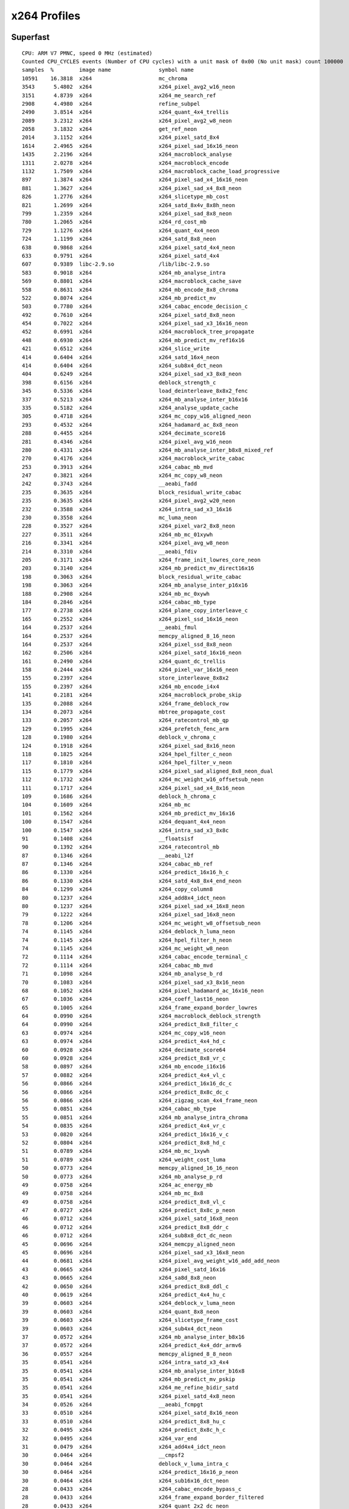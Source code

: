 .. raw:: mediawiki

   {{Lowercase}}

.. raw:: mediawiki

   {{Back to|x264 SOCIS}}

x264 Profiles
-------------

Superfast
~~~~~~~~~

::


   CPU: ARM V7 PMNC, speed 0 MHz (estimated)
   Counted CPU_CYCLES events (Number of CPU cycles) with a unit mask of 0x00 (No unit mask) count 100000
   samples  %        image name               symbol name
   10591    16.3818  x264                     mc_chroma
   3543      5.4802  x264                     x264_pixel_avg2_w16_neon
   3151      4.8739  x264                     x264_me_search_ref
   2908      4.4980  x264                     refine_subpel
   2490      3.8514  x264                     x264_quant_4x4_trellis
   2089      3.2312  x264                     x264_pixel_avg2_w8_neon
   2058      3.1832  x264                     get_ref_neon
   2014      3.1152  x264                     x264_pixel_satd_8x4
   1614      2.4965  x264                     x264_pixel_sad_16x16_neon
   1435      2.2196  x264                     x264_macroblock_analyse
   1311      2.0278  x264                     x264_macroblock_encode
   1132      1.7509  x264                     x264_macroblock_cache_load_progressive
   897       1.3874  x264                     x264_pixel_sad_x4_16x16_neon
   881       1.3627  x264                     x264_pixel_sad_x4_8x8_neon
   826       1.2776  x264                     x264_slicetype_mb_cost
   821       1.2699  x264                     x264_satd_8x4v_8x8h_neon
   799       1.2359  x264                     x264_pixel_sad_8x8_neon
   780       1.2065  x264                     x264_rd_cost_mb
   729       1.1276  x264                     x264_quant_4x4_neon
   724       1.1199  x264                     x264_satd_8x8_neon
   638       0.9868  x264                     x264_pixel_satd_4x4_neon
   633       0.9791  x264                     x264_pixel_satd_4x4
   607       0.9389  libc-2.9.so              /lib/libc-2.9.so
   583       0.9018  x264                     x264_mb_analyse_intra
   569       0.8801  x264                     x264_macroblock_cache_save
   558       0.8631  x264                     x264_mb_encode_8x8_chroma
   522       0.8074  x264                     x264_mb_predict_mv
   503       0.7780  x264                     x264_cabac_encode_decision_c
   492       0.7610  x264                     x264_pixel_satd_8x8_neon
   454       0.7022  x264                     x264_pixel_sad_x3_16x16_neon
   452       0.6991  x264                     x264_macroblock_tree_propagate
   448       0.6930  x264                     x264_mb_predict_mv_ref16x16
   421       0.6512  x264                     x264_slice_write
   414       0.6404  x264                     x264_satd_16x4_neon
   414       0.6404  x264                     x264_sub8x4_dct_neon
   404       0.6249  x264                     x264_pixel_sad_x3_8x8_neon
   398       0.6156  x264                     deblock_strength_c
   345       0.5336  x264                     load_deinterleave_8x8x2_fenc
   337       0.5213  x264                     x264_mb_analyse_inter_b16x16
   335       0.5182  x264                     x264_analyse_update_cache
   305       0.4718  x264                     x264_mc_copy_w16_aligned_neon
   293       0.4532  x264                     x264_hadamard_ac_8x8_neon
   288       0.4455  x264                     x264_decimate_score16
   281       0.4346  x264                     x264_pixel_avg_w16_neon
   280       0.4331  x264                     x264_mb_analyse_inter_b8x8_mixed_ref
   270       0.4176  x264                     x264_macroblock_write_cabac
   253       0.3913  x264                     x264_cabac_mb_mvd
   247       0.3821  x264                     x264_mc_copy_w8_neon
   242       0.3743  x264                     __aeabi_fadd
   235       0.3635  x264                     block_residual_write_cabac
   235       0.3635  x264                     x264_pixel_avg2_w20_neon
   232       0.3588  x264                     x264_intra_sad_x3_16x16
   230       0.3558  x264                     mc_luma_neon
   228       0.3527  x264                     x264_pixel_var2_8x8_neon
   227       0.3511  x264                     x264_mb_mc_01xywh
   216       0.3341  x264                     x264_pixel_avg_w8_neon
   214       0.3310  x264                     __aeabi_fdiv
   205       0.3171  x264                     x264_frame_init_lowres_core_neon
   203       0.3140  x264                     x264_mb_predict_mv_direct16x16
   198       0.3063  x264                     block_residual_write_cabac
   198       0.3063  x264                     x264_mb_analyse_inter_p16x16
   188       0.2908  x264                     x264_mb_mc_0xywh
   184       0.2846  x264                     x264_cabac_mb_type
   177       0.2738  x264                     x264_plane_copy_interleave_c
   165       0.2552  x264                     x264_pixel_ssd_16x16_neon
   164       0.2537  x264                     __aeabi_fmul
   164       0.2537  x264                     memcpy_aligned_8_16_neon
   164       0.2537  x264                     x264_pixel_ssd_8x8_neon
   162       0.2506  x264                     x264_pixel_satd_16x16_neon
   161       0.2490  x264                     x264_quant_dc_trellis
   158       0.2444  x264                     x264_pixel_var_16x16_neon
   155       0.2397  x264                     store_interleave_8x8x2
   155       0.2397  x264                     x264_mb_encode_i4x4
   141       0.2181  x264                     x264_macroblock_probe_skip
   135       0.2088  x264                     x264_frame_deblock_row
   134       0.2073  x264                     mbtree_propagate_cost
   133       0.2057  x264                     x264_ratecontrol_mb_qp
   129       0.1995  x264                     x264_prefetch_fenc_arm
   128       0.1980  x264                     deblock_v_chroma_c
   124       0.1918  x264                     x264_pixel_sad_8x16_neon
   118       0.1825  x264                     x264_hpel_filter_c_neon
   117       0.1810  x264                     x264_hpel_filter_v_neon
   115       0.1779  x264                     x264_pixel_sad_aligned_8x8_neon_dual
   112       0.1732  x264                     x264_mc_weight_w16_offsetsub_neon
   111       0.1717  x264                     x264_pixel_sad_x4_8x16_neon
   109       0.1686  x264                     deblock_h_chroma_c
   104       0.1609  x264                     x264_mb_mc
   101       0.1562  x264                     x264_mb_predict_mv_16x16
   100       0.1547  x264                     x264_dequant_4x4_neon
   100       0.1547  x264                     x264_intra_sad_x3_8x8c
   91        0.1408  x264                     __floatsisf
   90        0.1392  x264                     x264_ratecontrol_mb
   87        0.1346  x264                     __aeabi_l2f
   87        0.1346  x264                     x264_cabac_mb_ref
   86        0.1330  x264                     x264_predict_16x16_h_c
   86        0.1330  x264                     x264_satd_4x8_8x4_end_neon
   84        0.1299  x264                     x264_copy_column8
   80        0.1237  x264                     x264_add8x4_idct_neon
   80        0.1237  x264                     x264_pixel_sad_x4_16x8_neon
   79        0.1222  x264                     x264_pixel_sad_16x8_neon
   78        0.1206  x264                     x264_mc_weight_w8_offsetsub_neon
   74        0.1145  x264                     x264_deblock_h_luma_neon
   74        0.1145  x264                     x264_hpel_filter_h_neon
   74        0.1145  x264                     x264_mc_weight_w8_neon
   72        0.1114  x264                     x264_cabac_encode_terminal_c
   72        0.1114  x264                     x264_cabac_mb_mvd
   71        0.1098  x264                     x264_mb_analyse_b_rd
   70        0.1083  x264                     x264_pixel_sad_x3_8x16_neon
   68        0.1052  x264                     x264_pixel_hadamard_ac_16x16_neon
   67        0.1036  x264                     x264_coeff_last16_neon
   65        0.1005  x264                     x264_frame_expand_border_lowres
   64        0.0990  x264                     x264_macroblock_deblock_strength
   64        0.0990  x264                     x264_predict_8x8_filter_c
   63        0.0974  x264                     x264_mc_copy_w16_neon
   63        0.0974  x264                     x264_predict_4x4_hd_c
   60        0.0928  x264                     x264_decimate_score64
   60        0.0928  x264                     x264_predict_8x8_vr_c
   58        0.0897  x264                     x264_mb_encode_i16x16
   57        0.0882  x264                     x264_predict_4x4_vl_c
   56        0.0866  x264                     x264_predict_16x16_dc_c
   56        0.0866  x264                     x264_predict_8x8c_dc_c
   56        0.0866  x264                     x264_zigzag_scan_4x4_frame_neon
   55        0.0851  x264                     x264_cabac_mb_type
   55        0.0851  x264                     x264_mb_analyse_intra_chroma
   54        0.0835  x264                     x264_predict_4x4_vr_c
   53        0.0820  x264                     x264_predict_16x16_v_c
   52        0.0804  x264                     x264_predict_8x8_hd_c
   51        0.0789  x264                     x264_mb_mc_1xywh
   51        0.0789  x264                     x264_weight_cost_luma
   50        0.0773  x264                     memcpy_aligned_16_16_neon
   50        0.0773  x264                     x264_mb_analyse_p_rd
   49        0.0758  x264                     x264_ac_energy_mb
   49        0.0758  x264                     x264_mb_mc_8x8
   49        0.0758  x264                     x264_predict_8x8_vl_c
   47        0.0727  x264                     x264_predict_8x8c_p_neon
   46        0.0712  x264                     x264_pixel_satd_16x8_neon
   46        0.0712  x264                     x264_predict_8x8_ddr_c
   46        0.0712  x264                     x264_sub8x8_dct_dc_neon
   45        0.0696  x264                     x264_memcpy_aligned_neon
   45        0.0696  x264                     x264_pixel_sad_x3_16x8_neon
   44        0.0681  x264                     x264_pixel_avg_weight_w16_add_add_neon
   43        0.0665  x264                     x264_pixel_satd_16x16
   43        0.0665  x264                     x264_sa8d_8x8_neon
   42        0.0650  x264                     x264_predict_8x8_ddl_c
   40        0.0619  x264                     x264_predict_4x4_hu_c
   39        0.0603  x264                     x264_deblock_v_luma_neon
   39        0.0603  x264                     x264_quant_8x8_neon
   39        0.0603  x264                     x264_slicetype_frame_cost
   39        0.0603  x264                     x264_sub4x4_dct_neon
   37        0.0572  x264                     x264_mb_analyse_inter_b8x16
   37        0.0572  x264                     x264_predict_4x4_ddr_armv6
   36        0.0557  x264                     memcpy_aligned_8_8_neon
   35        0.0541  x264                     x264_intra_satd_x3_4x4
   35        0.0541  x264                     x264_mb_analyse_inter_b16x8
   35        0.0541  x264                     x264_mb_predict_mv_pskip
   35        0.0541  x264                     x264_me_refine_bidir_satd
   35        0.0541  x264                     x264_pixel_satd_4x8_neon
   34        0.0526  x264                     __aeabi_fcmpgt
   33        0.0510  x264                     x264_pixel_satd_8x16_neon
   33        0.0510  x264                     x264_predict_8x8_hu_c
   32        0.0495  x264                     x264_predict_8x8c_h_c
   32        0.0495  x264                     x264_var_end
   31        0.0479  x264                     x264_add4x4_idct_neon
   30        0.0464  x264                     __cmpsf2
   30        0.0464  x264                     deblock_v_luma_intra_c
   30        0.0464  x264                     x264_predict_16x16_p_neon
   30        0.0464  x264                     x264_sub16x16_dct_neon
   28        0.0433  x264                     x264_cabac_encode_bypass_c
   28        0.0433  x264                     x264_frame_expand_border_filtered
   28        0.0433  x264                     x264_quant_2x2_dc_neon
   27        0.0418  x264                     x264_me_refine_qpel_refdupe
   27        0.0418  x264                     x264_pixel_avg_w4_neon
   26        0.0402  x264                     __fixsfsi
   26        0.0402  x264                     x264_cabac_mb_ref
   26        0.0402  x264                     x264_frame_expand_border
   26        0.0402  x264                     x264_intra_satd_x3_8x8c
   25        0.0387  x264                     x264_dequant_8x8_neon
   24        0.0371  x264                     x264_intra_satd_x3_16x16
   24        0.0371  x264                     x264_pixel_sad_aligned_16x16_neon_dual
   24        0.0371  x264                     x264_pixel_satd_8x4_neon
   24        0.0371  x264                     x264_predict_4x4_dc_c
   24        0.0371  x264                     x264_sub8x8_dct8_neon
   21        0.0325  x264                     x264_cabac_mb_skip
   21        0.0325  x264                     zigzag_scan_8x8_frame
   20        0.0309  x264                     x264_intra_sad_x3_8x8
   20        0.0309  x264                     x264_pixel_var_8x8_neon
   19        0.0294  x264                     x264_intra_sad_x3_4x4
   18        0.0278  x264                     memcpy_aligned_16_8_neon
   18        0.0278  x264                     x264_decimate_score15
   18        0.0278  x264                     x264_macroblock_cache_load_neighbours_deblock
   18        0.0278  x264                     x264_pixel_avg_8x8_neon
   17        0.0263  x264                     x264_intra_rd
   17        0.0263  x264                     x264_mc_weight_w8_offsetadd_neon
   17        0.0263  x264                     x264_pixel_avg_weight_w8_add_add_neon
   17        0.0263  x264                     x264_predict_4x4_h_c
   15        0.0232  x264                     x264_mc_weight_w16_neon
   14        0.0217  x264                     x264_add8x8_idct8_neon
   14        0.0217  x264                     x264_frame_init_lowres
   13        0.0201  x264                     deblock_h_chroma_intra_c
   13        0.0201  x264                     x264_adaptive_quant_frame
   13        0.0201  x264                     x264_pixel_avg_16x16_neon
   13        0.0201  x264                     x264_predict_4x4_ddl_neon
   13        0.0201  x264                     x264_predict_4x4_v_c
   12        0.0186  x264                     deblock_h_luma_intra_c
   12        0.0186  x264                     x264_cabac_encode_ue_bypass
   12        0.0186  x264                     x264_mb_encode_i8x8
   12        0.0186  x264                     x264_memzero_aligned_neon
   12        0.0186  x264                     x264_prefetch_ref_arm
   11        0.0170  x264                     x264_mb_cache_mv_b16x8
   11        0.0170  x264                     x264_prefetch_fenc
   10        0.0155  x264                     idct_dequant_2x2_dconly
   9         0.0139  x264                     x264_add8x8_idct_neon
   9         0.0139  x264                     x264_fdec_filter_row
   9         0.0139  x264                     x264_mb_analyse_transform_rd
   9         0.0139  x264                     x264_pixel_sa8d_16x16_neon
   9         0.0139  x264                     x264_predict_4x4_dc_armv6
   8         0.0124  x264                     x264_add8x8_idct_dc_neon
   8         0.0124  x264                     x264_coeff_last15_neon
   8         0.0124  x264                     x264_encoder_encode
   7         0.0108  x264                     __aeabi_cfrcmple
   7         0.0108  x264                     x264_sub8x8_dct_neon
   6         0.0093  libm-2.9.so              /lib/libm-2.9.so
   6         0.0093  x264                     deblock_v_chroma_intra_c
   6         0.0093  x264                     x264_nal_escape_c
   6         0.0093  x264                     x264_predict_8x8c_dc_neon
   6         0.0093  x264                     x264_predict_8x8c_v_c
   6         0.0093  x264                     x264_weight_scale_plane
   5         0.0077  x264                     __divdf3
   5         0.0077  x264                     x264_coeff_last64_neon
   5         0.0077  x264                     x264_frame_filter
   5         0.0077  x264                     x264_macroblock_tree_finish
   5         0.0077  x264                     x264_mb_cache_mv_b8x16
   5         0.0077  x264                     x264_pixel_avg_4x4_neon
   4         0.0062  libpthread-2.9.so        /lib/libpthread-2.9.so
   4         0.0062  x264                     __aeabi_cfcmple
   4         0.0062  x264                     __aeabi_ui2f
   4         0.0062  x264                     x264_analyse_init_costs
   4         0.0062  x264                     x264_me_refine_qpel
   4         0.0062  x264                     x264_pixel_sad_4x4_armv6
   4         0.0062  x264                     x264_predict_16x16_dc_neon
   4         0.0062  x264                     x264_predict_16x16_h_neon
   4         0.0062  x264                     x264_predict_4x4_h_armv6
   3         0.0046  x264                     __aeabi_uidivmod
   3         0.0046  x264                     __subsf3
   3         0.0046  x264                     x264_dequant_4x4_dc_neon
   3         0.0046  x264                     x264_pixel_avg_8x16_neon
   3         0.0046  x264                     x264_rc_analyse_slice
   3         0.0046  x264                     x264_weight_cost_init_luma
   2         0.0031  x264                     __aeabi_fcmplt
   2         0.0031  x264                     __muldf3
   2         0.0031  x264                     hpel_filter_neon
   2         0.0031  x264                     optimize_chroma_dc
   2         0.0031  x264                     rate_estimate_qscale
   2         0.0031  x264                     read_frame_internal
   2         0.0031  x264                     x264_coeff_last4_arm
   2         0.0031  x264                     x264_dct4x4dc_neon
   2         0.0031  x264                     x264_encoder_frame_end
   2         0.0031  x264                     x264_predict_16x16_dc_top_neon
   2         0.0031  x264                     x264_predict_16x16_v_neon
   2         0.0031  x264                     x264_quant_4x4_dc_neon
   2         0.0031  x264                     x264_weights_analyse
   1         0.0015  x264                     __aeabi_d2f
   1         0.0015  x264                     __aeabi_dcmpeq
   1         0.0015  x264                     __aeabi_f2d
   1         0.0015  x264                     __aeabi_f2uiz
   1         0.0015  x264                     __cmpdf2
   1         0.0015  x264                     __divdi3
   1         0.0015  x264                     __udivdi3
   1         0.0015  x264                     __udivsi3
   1         0.0015  x264                     bs_write_ue_big
   1         0.0015  x264                     encode
   1         0.0015  x264                     get_plane_ptr
   1         0.0015  x264                     scenecut_internal
   1         0.0015  x264                     write_frame
   1         0.0015  x264                     x264_add16x16_idct_dc_neon
   1         0.0015  x264                     x264_cabac_init
   1         0.0015  x264                     x264_frame_copy_picture
   1         0.0015  x264                     x264_frame_push_unused
   1         0.0015  x264                     x264_free
   1         0.0015  x264                     x264_macroblock_bipred_init
   1         0.0015  x264                     x264_macroblock_cache_mv_4_2
   1         0.0015  x264                     x264_macroblock_slice_init
   1         0.0015  x264                     x264_mc_weight_w20_neon
   1         0.0015  x264                     x264_pixel_avg_4x8_neon
   1         0.0015  x264                     x264_pixel_avg_8x4_neon
   1         0.0015  x264                     x264_plane_copy_deinterleave_c
   1         0.0015  x264                     x264_predict_8x8_dc_neon
   1         0.0015  x264                     x264_predict_8x8_h_c
   1         0.0015  x264                     x264_predict_8x8_v_c
   1         0.0015  x264                     x264_predict_8x8c_h_neon
   1         0.0015  x264                     x264_slices_write
   1         0.0015  x264                     x264_slicetype_analyse
   1         0.0015  x264                     x264_sub16x16_dct8_neon
   1         0.0015  x264                     x264_weight_cost_chroma

Medium
~~~~~~

::

   CPU: ARM V7 PMNC, speed 0 MHz (estimated)

   Counted CPU_CYCLES events (Number of CPU cycles) with a unit mask of 0x00 (No unit mask) count 100000

   samples  %        image name               symbol name
   9764     17.8387  x264                     mc_chroma
   3132      5.7221  x264                     x264_pixel_avg2_w16_neon
   2706      4.9438  x264                     x264_me_search_ref
   2697      4.9274  x264                     refine_subpel
   2490      4.5492  x264                     x264_quant_4x4_trellis
   2089      3.8166  x264                     x264_pixel_avg2_w8_neon
   2014      3.6795  x264                     x264_pixel_satd_8x4
   1959      3.5791  x264                     get_ref_neon
   1309      2.3915  x264                     x264_pixel_sad_16x16_neon
   1125      2.0554  x264                     x264_macroblock_encode
   1089      1.9896  x264                     x264_macroblock_analyse
   807       1.4744  x264                     x264_satd_8x4v_8x8h_neon
   780       1.4250  x264                     x264_rd_cost_mb
   724       1.3227  x264                     x264_satd_8x8_neon
   679       1.2405  x264                     x264_pixel_sad_x4_16x16_neon
   672       1.2277  x264                     x264_pixel_sad_x4_8x8_neon
   638       1.1656  x264                     x264_pixel_satd_4x4_neon
   634       1.1583  x264                     x264_macroblock_cache_load_progressive
   633       1.1565  x264                     x264_pixel_satd_4x4
   601       1.0980  x264                     x264_pixel_sad_8x8_neon
   571       1.0432  x264                     x264_quant_4x4_neon
   528       0.9646  x264                     x264_slicetype_mb_cost
   500       0.9135  x264                     x264_mb_predict_mv
   492       0.8989  x264                     x264_pixel_satd_8x8_neon
   473       0.8642  x264                     x264_mb_analyse_intra
   471       0.8605  x264                     x264_mb_encode_8x8_chroma
   454       0.8295  x264                     x264_pixel_sad_x3_16x16_neon
   452       0.8258  x264                     x264_macroblock_tree_propagate
   404       0.7381  x264                     x264_pixel_sad_x3_8x8_neon
   395       0.7217  x264                     x264_satd_16x4_neon
   386       0.7052  libc-2.9.so              /lib/libc-2.9.so
   367       0.6705  x264                     x264_mb_predict_mv_ref16x16
   353       0.6449  x264                     x264_sub8x4_dct_neon
   309       0.5645  x264                     x264_macroblock_cache_save
   293       0.5353  x264                     x264_hadamard_ac_8x8_neon
   281       0.5134  x264                     x264_analyse_update_cache
   280       0.5116  x264                     x264_mb_analyse_inter_b8x8_mixed_ref
   276       0.5042  x264                     x264_slice_write
   270       0.4933  x264                     x264_cabac_encode_decision_c
   267       0.4878  x264                     x264_mb_analyse_inter_b16x16
   253       0.4622  x264                     x264_cabac_mb_mvd
   235       0.4293  x264                     block_residual_write_cabac
   223       0.4074  x264                     x264_decimate_score16
   214       0.3910  x264                     __aeabi_fdiv
   209       0.3818  x264                     x264_pixel_var2_8x8_neon
   204       0.3727  x264                     __aeabi_fadd
   201       0.3672  x264                     deblock_strength_c
   197       0.3599  x264                     x264_pixel_avg2_w20_neon
   197       0.3599  x264                     x264_pixel_avg_w16_neon
   187       0.3416  x264                     x264_mc_copy_w16_aligned_neon
   184       0.3362  x264                     x264_cabac_mb_type
   181       0.3307  x264                     load_deinterleave_8x8x2_fenc
   178       0.3252  x264                     x264_macroblock_write_cabac
   177       0.3234  x264                     x264_mb_mc_01xywh
   168       0.3069  x264                     x264_mb_mc_0xywh
   167       0.3051  x264                     mc_luma_neon
   165       0.3015  x264                     x264_pixel_ssd_16x16_neon
   161       0.2941  x264                     x264_quant_dc_trellis
   159       0.2905  x264                     x264_pixel_avg_w8_neon
   156       0.2850  x264                     x264_mc_copy_w8_neon
   156       0.2850  x264                     x264_pixel_satd_16x16_neon
   155       0.2832  x264                     x264_mb_analyse_inter_p16x16
   151       0.2759  x264                     x264_pixel_ssd_8x8_neon
   150       0.2740  x264                     memcpy_aligned_8_16_neon
   148       0.2704  x264                     __aeabi_fmul
   143       0.2613  x264                     x264_mb_encode_i4x4
   134       0.2448  x264                     mbtree_propagate_cost
   124       0.2265  x264                     x264_pixel_sad_8x16_neon
   112       0.2046  x264                     x264_mc_weight_w16_offsetsub_neon
   111       0.2028  x264                     x264_pixel_sad_x4_8x16_neon
   110       0.2010  x264                     x264_mb_predict_mv_direct16x16
   108       0.1973  x264                     x264_frame_init_lowres_core_neon
   98        0.1790  x264                     x264_plane_copy_interleave_c
   93        0.1699  x264                     block_residual_write_cabac
   91        0.1663  x264                     __floatsisf
   88        0.1608  x264                     x264_mb_mc
   87        0.1589  x264                     x264_cabac_mb_ref
   87        0.1589  x264                     x264_dequant_4x4_neon
   86        0.1571  x264                     __aeabi_l2f
   86        0.1571  x264                     x264_satd_4x8_8x4_end_neon
   85        0.1553  x264                     x264_pixel_var_16x16_neon
   82        0.1498  x264                     store_interleave_8x8x2
   82        0.1498  x264                     x264_ratecontrol_mb_qp
   80        0.1462  x264                     x264_pixel_sad_x4_16x8_neon
   79        0.1443  x264                     x264_mb_predict_mv_16x16
   79        0.1443  x264                     x264_pixel_sad_16x8_neon
   76        0.1389  x264                     x264_mc_weight_w8_offsetsub_neon
   72        0.1315  x264                     x264_prefetch_fenc_arm
   71        0.1297  x264                     x264_mb_analyse_b_rd
   70        0.1279  x264                     x264_add8x4_idct_neon
   70        0.1279  x264                     x264_frame_deblock_row
   70        0.1279  x264                     x264_pixel_sad_x3_8x16_neon
   68        0.1242  x264                     x264_pixel_hadamard_ac_16x16_neon
   61        0.1114  x264                     x264_coeff_last16_neon
   57        0.1041  x264                     deblock_v_chroma_c
   56        0.1023  x264                     x264_predict_16x16_h_c
   55        0.1005  x264                     x264_predict_4x4_hd_c
   54        0.0987  x264                     x264_predict_8x8_vr_c
   53        0.0968  x264                     x264_mb_encode_i16x16
   53        0.0968  x264                     x264_predict_4x4_vl_c
   52        0.0950  x264                     x264_hpel_filter_c_neon
   52        0.0950  x264                     x264_hpel_filter_v_neon
   52        0.0950  x264                     x264_predict_4x4_vr_c
   52        0.0950  x264                     x264_predict_8x8_filter_c
   50        0.0913  x264                     x264_mb_analyse_intra_chroma
   50        0.0913  x264                     x264_mb_analyse_p_rd
   50        0.0913  x264                     x264_ratecontrol_mb
   49        0.0895  x264                     x264_mb_mc_8x8
   49        0.0895  x264                     x264_predict_8x8_hd_c
   47        0.0859  x264                     memcpy_aligned_16_16_neon
   47        0.0859  x264                     x264_mb_mc_1xywh
   46        0.0840  x264                     x264_pixel_satd_16x8_neon
   45        0.0822  x264                     x264_cabac_encode_terminal_c
   45        0.0822  x264                     x264_cabac_mb_mvd
   45        0.0822  x264                     x264_pixel_sad_x3_16x8_neon
   45        0.0822  x264                     x264_zigzag_scan_4x4_frame_neon
   44        0.0804  x264                     deblock_h_chroma_c
   44        0.0804  x264                     x264_predict_8x8_vl_c
   44        0.0804  x264                     x264_predict_8x8c_p_neon
   43        0.0786  x264                     x264_pixel_satd_16x16
   43        0.0786  x264                     x264_predict_8x8c_dc_c
   41        0.0749  x264                     x264_macroblock_deblock_strength
   40        0.0731  x264                     x264_copy_column8
   40        0.0731  x264                     x264_memcpy_aligned_neon
   38        0.0694  x264                     x264_predict_8x8_ddl_c
   38        0.0694  x264                     x264_predict_8x8_ddr_c
   37        0.0676  x264                     x264_mb_analyse_inter_b8x16
   37        0.0676  x264                     x264_mc_copy_w16_neon
   36        0.0658  x264                     x264_deblock_h_luma_neon
   36        0.0658  x264                     x264_predict_16x16_v_c
   36        0.0658  x264                     x264_predict_4x4_hu_c
   36        0.0658  x264                     x264_sub4x4_dct_neon
   36        0.0658  x264                     x264_sub8x8_dct_dc_neon
   35        0.0639  x264                     x264_intra_satd_x3_4x4
   35        0.0639  x264                     x264_mb_analyse_inter_b16x8
   35        0.0639  x264                     x264_me_refine_bidir_satd
   35        0.0639  x264                     x264_pixel_satd_4x8_neon
   34        0.0621  x264                     x264_cabac_mb_type
   34        0.0621  x264                     x264_predict_16x16_dc_c
   33        0.0603  x264                     x264_hpel_filter_h_neon
   33        0.0603  x264                     x264_pixel_satd_8x16_neon
   32        0.0585  x264                     x264_frame_expand_border_lowres
   31        0.0566  x264                     x264_predict_4x4_ddr_armv6
   29        0.0530  x264                     x264_macroblock_probe_skip
   29        0.0530  x264                     x264_mc_weight_w8_neon
   29        0.0530  x264                     x264_predict_16x16_p_neon
   28        0.0512  x264                     memcpy_aligned_8_8_neon
   28        0.0512  x264                     x264_mb_predict_mv_pskip
   28        0.0512  x264                     x264_predict_8x8_hu_c
   28        0.0512  x264                     x264_sub16x16_dct_neon
   27        0.0493  x264                     x264_me_refine_qpel_refdupe
   27        0.0493  x264                     x264_pixel_avg_w4_neon
   26        0.0475  x264                     __fixsfsi
   26        0.0475  x264                     x264_add4x4_idct_neon
   26        0.0475  x264                     x264_cabac_mb_ref
   26        0.0475  x264                     x264_intra_satd_x3_8x8c
   24        0.0438  x264                     x264_intra_satd_x3_16x16
   24        0.0438  x264                     x264_pixel_satd_8x4_neon
   24        0.0438  x264                     x264_quant_2x2_dc_neon
   23        0.0420  x264                     x264_weight_cost_luma
   22        0.0402  x264                     x264_predict_8x8c_h_c
   21        0.0384  x264                     __aeabi_fcmpgt
   21        0.0384  x264                     x264_predict_4x4_dc_c
   20        0.0365  x264                     x264_ac_energy_mb
   20        0.0365  x264                     x264_slicetype_frame_cost
   19        0.0347  x264                     x264_cabac_encode_bypass_c
   19        0.0347  x264                     x264_deblock_v_luma_neon
   18        0.0329  x264                     memcpy_aligned_16_8_neon
   17        0.0311  x264                     x264_decimate_score15
   17        0.0311  x264                     x264_intra_rd
   16        0.0292  x264                     x264_cabac_mb_skip
   16        0.0292  x264                     x264_var_end
   15        0.0274  x264                     __cmpsf2
   15        0.0274  x264                     x264_predict_4x4_h_c
   14        0.0256  x264                     x264_pixel_avg_8x8_neon
   14        0.0256  x264                     x264_pixel_avg_weight_w16_add_add_neon
   13        0.0238  x264                     deblock_v_luma_intra_c
   13        0.0238  x264                     x264_frame_expand_border
   13        0.0238  x264                     x264_mc_weight_w8_offsetadd_neon
   13        0.0238  x264                     x264_predict_4x4_ddl_neon
   12        0.0219  x264                     x264_frame_expand_border_filtered
   12        0.0219  x264                     x264_memzero_aligned_neon
   12        0.0219  x264                     x264_pixel_var_8x8_neon
   11        0.0201  x264                     x264_mb_cache_mv_b16x8
   11        0.0201  x264                     x264_predict_4x4_v_c
   10        0.0183  x264                     x264_cabac_encode_ue_bypass
   10        0.0183  x264                     x264_macroblock_cache_load_neighbours_deblock
   9         0.0164  x264                     idct_dequant_2x2_dconly
   9         0.0164  x264                     x264_mb_analyse_transform_rd
   9         0.0164  x264                     x264_pixel_avg_weight_w8_add_add_neon
   9         0.0164  x264                     x264_predict_4x4_dc_armv6
   8         0.0146  x264                     x264_prefetch_ref_arm
   7         0.0128  x264                     x264_coeff_last15_neon
   7         0.0128  x264                     x264_prefetch_fenc
   6         0.0110  x264                     x264_add8x8_idct_dc_neon
   6         0.0110  x264                     x264_add8x8_idct_neon
   6         0.0110  x264                     x264_pixel_avg_16x16_neon
   6         0.0110  x264                     x264_predict_8x8c_dc_neon
   6         0.0110  x264                     x264_weight_scale_plane
   5         0.0091  x264                     __aeabi_cfrcmple
   5         0.0091  x264                     x264_adaptive_quant_frame
   5         0.0091  x264                     x264_macroblock_tree_finish
   5         0.0091  x264                     x264_mb_cache_mv_b8x16
   5         0.0091  x264                     x264_pixel_avg_4x4_neon
   5         0.0091  x264                     x264_predict_8x8c_v_c
   4         0.0073  x264                     __aeabi_ui2f
   4         0.0073  x264                     deblock_h_chroma_intra_c
   4         0.0073  x264                     deblock_h_luma_intra_c
   4         0.0073  x264                     x264_fdec_filter_row
   4         0.0073  x264                     x264_frame_init_lowres
   4         0.0073  x264                     x264_predict_16x16_h_neon
   4         0.0073  x264                     x264_predict_4x4_h_armv6
   3         0.0055  x264                     __aeabi_cfcmple
   3         0.0055  x264                     __divdf3
   3         0.0055  x264                     deblock_v_chroma_intra_c
   3         0.0055  x264                     x264_dequant_4x4_dc_neon
   3         0.0055  x264                     x264_encoder_encode
   3         0.0055  x264                     x264_frame_filter
   3         0.0055  x264                     x264_nal_escape_c
   3         0.0055  x264                     x264_pixel_avg_8x16_neon
   3         0.0055  x264                     x264_predict_16x16_dc_neon
   3         0.0055  x264                     x264_rc_analyse_slice
   2         0.0037  libpthread-2.9.so        /lib/libpthread-2.9.so
   2         0.0037  x264                     __subsf3
   2         0.0037  x264                     x264_analyse_init_costs
   2         0.0037  x264                     x264_coeff_last4_arm
   2         0.0037  x264                     x264_encoder_frame_end
   2         0.0037  x264                     x264_predict_16x16_dc_top_neon
   2         0.0037  x264                     x264_quant_4x4_dc_neon
   2         0.0037  x264                     x264_sub8x8_dct_neon
   2         0.0037  x264                     x264_weight_cost_init_luma
   1         0.0018  libm-2.9.so              /lib/libm-2.9.so
   1         0.0018  x264                     __aeabi_d2f
   1         0.0018  x264                     __aeabi_f2d
   1         0.0018  x264                     __aeabi_fcmplt
   1         0.0018  x264                     __aeabi_uidivmod
   1         0.0018  x264                     __cmpdf2
   1         0.0018  x264                     __divdi3
   1         0.0018  x264                     __muldf3
   1         0.0018  x264                     __udivdi3
   1         0.0018  x264                     bs_write_ue_big
   1         0.0018  x264                     hpel_filter_neon
   1         0.0018  x264                     optimize_chroma_dc
   1         0.0018  x264                     x264_add16x16_idct_dc_neon
   1         0.0018  x264                     x264_dct4x4dc_neon
   1         0.0018  x264                     x264_frame_copy_picture
   1         0.0018  x264                     x264_frame_push_unused
   1         0.0018  x264                     x264_free
   1         0.0018  x264                     x264_macroblock_cache_mv_4_2
   1         0.0018  x264                     x264_macroblock_slice_init
   1         0.0018  x264                     x264_pixel_avg_4x8_neon
   1         0.0018  x264                     x264_pixel_avg_8x4_neon
   1         0.0018  x264                     x264_predict_16x16_v_neon

`Category:SoC <Category:SoC>`__ `Category:x264 <Category:x264>`__
